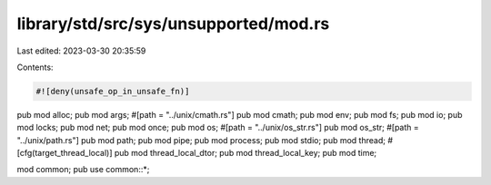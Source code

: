 library/std/src/sys/unsupported/mod.rs
======================================

Last edited: 2023-03-30 20:35:59

Contents:

.. code-block:: rs

    #![deny(unsafe_op_in_unsafe_fn)]

pub mod alloc;
pub mod args;
#[path = "../unix/cmath.rs"]
pub mod cmath;
pub mod env;
pub mod fs;
pub mod io;
pub mod locks;
pub mod net;
pub mod once;
pub mod os;
#[path = "../unix/os_str.rs"]
pub mod os_str;
#[path = "../unix/path.rs"]
pub mod path;
pub mod pipe;
pub mod process;
pub mod stdio;
pub mod thread;
#[cfg(target_thread_local)]
pub mod thread_local_dtor;
pub mod thread_local_key;
pub mod time;

mod common;
pub use common::*;


